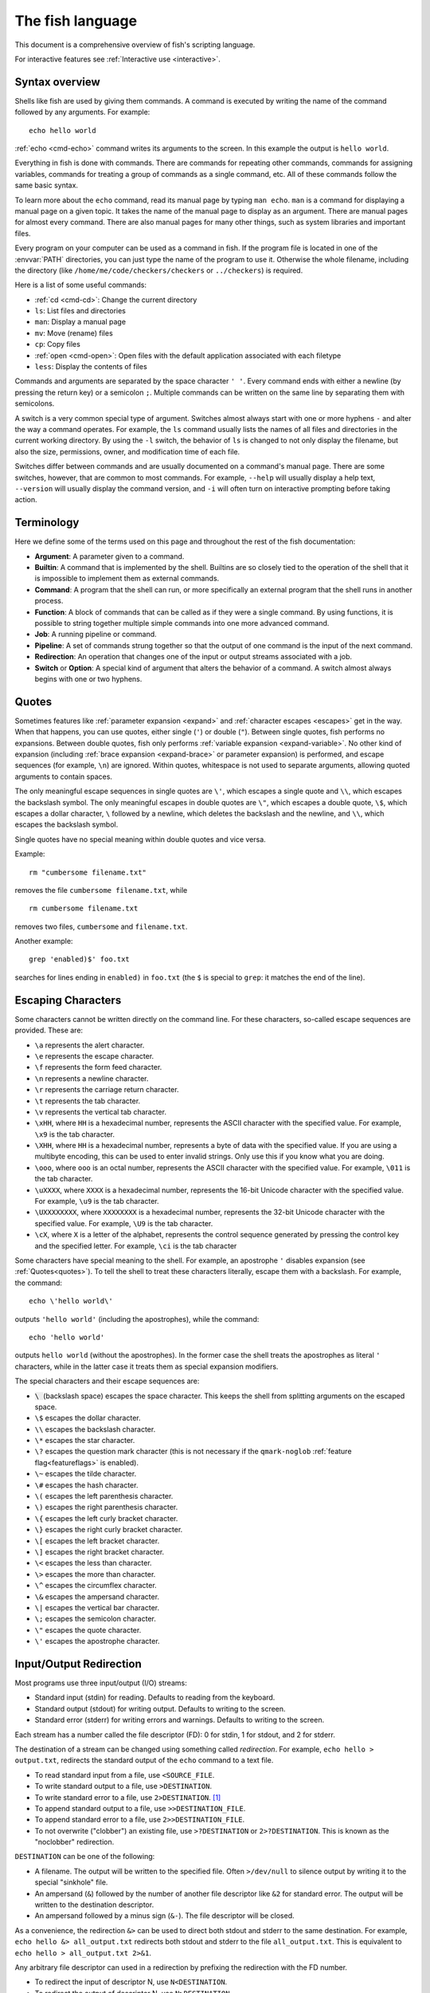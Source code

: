 
.. _language:

The fish language
=================

This document is a comprehensive overview of fish's scripting language.

For interactive features see :ref:`Interactive use <interactive>`.

.. _syntax:

Syntax overview
---------------

Shells like fish are used by giving them commands. A command is executed by writing the name of the command followed by any arguments. For example::

    echo hello world

:ref:`echo <cmd-echo>` command writes its arguments to the screen. In this example the output is ``hello world``.

Everything in fish is done with commands. There are commands for repeating other commands, commands for assigning variables, commands for treating a group of commands as a single command, etc. All of these commands follow the same basic syntax.

To learn more about the ``echo`` command, read its manual page by typing ``man echo``. ``man`` is a command for displaying a manual page on a given topic. It takes the name of the manual page to display as an argument. There are manual pages for almost every command. There are also manual pages for many other things, such as system libraries and important files.

Every program on your computer can be used as a command in fish. If the program file is located in one of the :envvar:`PATH` directories, you can just type the name of the program to use it. Otherwise the whole filename, including the directory (like ``/home/me/code/checkers/checkers`` or ``../checkers``) is required.

Here is a list of some useful commands:

- :ref:`cd <cmd-cd>`: Change the current directory
- ``ls``: List files and directories
- ``man``: Display a manual page
- ``mv``: Move (rename) files
- ``cp``: Copy files
- :ref:`open <cmd-open>`: Open files with the default application associated with each filetype
- ``less``: Display the contents of files

Commands and arguments are separated by the space character ``' '``. Every command ends with either a newline (by pressing the return key) or a semicolon ``;``. Multiple commands can be written on the same line by separating them with semicolons.

A switch is a very common special type of argument. Switches almost always start with one or more hyphens ``-`` and alter the way a command operates. For example, the ``ls`` command usually lists the names of all files and directories in the current working directory. By using the ``-l`` switch, the behavior of ``ls`` is changed to not only display the filename, but also the size, permissions, owner, and modification time of each file.

Switches differ between commands and are usually documented on a command's manual page. There are some switches, however, that are common to most commands. For example, ``--help`` will usually display a help text, ``--version`` will usually display the command version, and ``-i`` will often turn on interactive prompting before taking action.

.. _terminology:

Terminology
-----------

Here we define some of the terms used on this page and throughout the rest of the fish documentation:

- **Argument**: A parameter given to a command.

- **Builtin**: A command that is implemented by the shell. Builtins are so closely tied to the operation of the shell that it is impossible to implement them as external commands.

- **Command**: A program that the shell can run, or more specifically an external program that the shell runs in another process.

- **Function**: A block of commands that can be called as if they were a single command. By using functions, it is possible to string together multiple simple commands into one more advanced command.

- **Job**: A running pipeline or command.

- **Pipeline**: A set of commands strung together so that the output of one command is the input of the next command.

- **Redirection**: An operation that changes one of the input or output streams associated with a job.

- **Switch** or **Option**: A special kind of argument that alters the behavior of a command. A switch almost always begins with one or two hyphens.

.. _quotes:

Quotes
------

Sometimes features like :ref:`parameter expansion <expand>` and :ref:`character escapes <escapes>` get in the way. When that happens, you can use quotes, either single (``'``) or double (``"``). Between single quotes, fish performs no expansions. Between double quotes, fish only performs :ref:`variable expansion <expand-variable>`. No other kind of expansion (including :ref:`brace expansion <expand-brace>` or parameter expansion) is performed, and escape sequences (for example, ``\n``) are ignored. Within quotes, whitespace is not used to separate arguments, allowing quoted arguments to contain spaces.

The only meaningful escape sequences in single quotes are ``\'``, which escapes a single quote and ``\\``, which escapes the backslash symbol. The only meaningful escapes in double quotes are ``\"``, which escapes a double quote, ``\$``, which escapes a dollar character, ``\`` followed by a newline, which deletes the backslash and the newline, and ``\\``, which escapes the backslash symbol.

Single quotes have no special meaning within double quotes and vice versa.

Example::

    rm "cumbersome filename.txt"

removes the file ``cumbersome filename.txt``, while

::

    rm cumbersome filename.txt

removes two files, ``cumbersome`` and ``filename.txt``.

Another example::

    grep 'enabled)$' foo.txt

searches for lines ending in ``enabled)`` in ``foo.txt`` (the ``$`` is special to ``grep``: it matches the end of the line).

.. _escapes:

Escaping Characters
-------------------

Some characters cannot be written directly on the command line. For these characters, so-called escape sequences are provided. These are:

- ``\a`` represents the alert character.
- ``\e`` represents the escape character.
- ``\f`` represents the form feed character.
- ``\n`` represents a newline character.
- ``\r`` represents the carriage return character.
- ``\t`` represents the tab character.
- ``\v`` represents the vertical tab character.
- ``\xHH``, where ``HH`` is a hexadecimal number, represents the ASCII character with the specified value. For example, ``\x9`` is the tab character.
- ``\XHH``, where ``HH`` is a hexadecimal number, represents a byte of data with the specified value. If you are using a multibyte encoding, this can be used to enter invalid strings. Only use this if you know what you are doing.
- ``\ooo``, where ``ooo`` is an octal number, represents the ASCII character with the specified value. For example, ``\011`` is the tab character.
- ``\uXXXX``, where ``XXXX`` is a hexadecimal number, represents the 16-bit Unicode character with the specified value. For example, ``\u9`` is the tab character.
- ``\UXXXXXXXX``, where ``XXXXXXXX`` is a hexadecimal number, represents the 32-bit Unicode character with the specified value. For example, ``\U9`` is the tab character.
- ``\cX``, where ``X`` is a letter of the alphabet, represents the control sequence generated by pressing the control key and the specified letter. For example, ``\ci`` is the tab character

Some characters have special meaning to the shell. For example, an apostrophe ``'`` disables expansion (see :ref:`Quotes<quotes>`). To tell the shell to treat these characters literally, escape them with a backslash. For example, the command::

    echo \'hello world\'

outputs ``'hello world'`` (including the apostrophes), while the command::

    echo 'hello world'

outputs ``hello world`` (without the apostrophes). In the former case the shell treats the apostrophes as literal ``'`` characters, while in the latter case it treats them as special expansion modifiers.

The special characters and their escape sequences are:

- :code:`\ ` (backslash space) escapes the space character. This keeps the shell from splitting arguments on the escaped space.
- ``\$`` escapes the dollar character.
- ``\\`` escapes the backslash character.
- ``\*`` escapes the star character.
- ``\?`` escapes the question mark character (this is not necessary if the ``qmark-noglob`` :ref:`feature flag<featureflags>` is enabled).
- ``\~`` escapes the tilde character.
- ``\#`` escapes the hash character.
- ``\(`` escapes the left parenthesis character.
- ``\)`` escapes the right parenthesis character.
- ``\{`` escapes the left curly bracket character.
- ``\}`` escapes the right curly bracket character.
- ``\[`` escapes the left bracket character.
- ``\]`` escapes the right bracket character.
- ``\<`` escapes the less than character.
- ``\>`` escapes the more than character.
- ``\^`` escapes the circumflex character.
- ``\&`` escapes the ampersand character.
- ``\|`` escapes the vertical bar character.
- ``\;`` escapes the semicolon character.
- ``\"`` escapes the quote character.
- ``\'`` escapes the apostrophe character.

.. _redirects:

Input/Output Redirection
-----------------------------

Most programs use three input/output (I/O) streams:

- Standard input (stdin) for reading. Defaults to reading from the keyboard.
- Standard output (stdout) for writing output. Defaults to writing to the screen.
- Standard error (stderr) for writing errors and warnings. Defaults to writing to the screen.

Each stream has a number called the file descriptor (FD): 0 for stdin, 1 for stdout, and 2 for stderr.

The destination of a stream can be changed using something called *redirection*. For example, ``echo hello > output.txt``, redirects the standard output of the ``echo`` command to a text file.

- To read standard input from a file, use ``<SOURCE_FILE``.
- To write standard output to a file, use ``>DESTINATION``.
- To write standard error to a file, use ``2>DESTINATION``. [#]_
- To append standard output to a file, use ``>>DESTINATION_FILE``.
- To append standard error to a file, use ``2>>DESTINATION_FILE``.
- To not overwrite ("clobber") an existing file, use ``>?DESTINATION`` or ``2>?DESTINATION``. This is known as the "noclobber" redirection.

``DESTINATION`` can be one of the following:

- A filename. The output will be written to the specified file. Often ``>/dev/null`` to silence output by writing it to the special "sinkhole" file.
- An ampersand (``&``) followed by the number of another file descriptor like ``&2`` for standard error. The output will be written to the destination descriptor.
- An ampersand followed by a minus sign (``&-``). The file descriptor will be closed.

As a convenience, the redirection ``&>`` can be used to direct both stdout and stderr to the same destination. For example, ``echo hello &> all_output.txt`` redirects both stdout and stderr to the file ``all_output.txt``. This is equivalent to ``echo hello > all_output.txt 2>&1``.

Any arbitrary file descriptor can used in a redirection by prefixing the redirection with the FD number.

- To redirect the input of descriptor N, use ``N<DESTINATION``.
- To redirect the output of descriptor N, use ``N>DESTINATION``.
- To append the output of descriptor N to a file, use ``N>>DESTINATION_FILE``.

For example, ``echo hello 2> output.stderr`` writes the standard error (file descriptor 2) to ``output.stderr``.

It is an error to redirect a builtin, function, or block to a file descriptor above 2. However this is supported for external commands.

.. [#] Previous versions of fish also allowed specifying this as ``^DESTINATION``, but that made another character special so it was deprecated and will be removed in the future. See :ref:`feature flags<featureflags>`.

.. _pipes:

Piping
------

Another way to redirect streams is a *pipe*. A pipe connects streams with each other. Usually the standard output of one command is connected with the standard input of another. This is done by separating commands with the pipe character ``|``. For example::

    cat foo.txt | head

The command ``cat foo.txt`` sends the contents of ``foo.txt`` to stdout. This output is provided as input for the ``head`` program, which prints the first 10 lines of its input.

It is possible to pipe a different output file descriptor by prepending its FD number and the output redirect symbol to the pipe. For example::

    make fish 2>| less

will attempt to build ``fish``, and any errors will be shown using the ``less`` pager. [#]_

As a convenience, the pipe ``&|`` redirects both stdout and stderr to the same process. This is different from bash, which uses ``|&``.

.. [#] A "pager" here is a program that takes output and "paginates" it. ``less`` doesn't just do pages, it allows arbitrary scrolling (even back!).

.. _syntax-job-control:

Job control
-----------

When you start a job in fish, fish itself will pause, and give control of the terminal to the program just started. Sometimes, you want to continue using the commandline, and have the job run in the background. To create a background job, append an \& (ampersand) to your command. This will tell fish to run the job in the background. Background jobs are very useful when running programs that have a graphical user interface.

Example::

  emacs &


will start the emacs text editor in the background. :ref:`fg <cmd-fg>` can be used to bring it into the foreground again when needed.

Most programs allow you to suspend the program's execution and return control to fish by pressing :kbd:`Control`\ +\ :kbd:`Z` (also referred to as ``^Z``). Once back at the fish commandline, you can start other programs and do anything you want. If you then want you can go back to the suspended command by using the :ref:`fg <cmd-fg>` (foreground) command.

If you instead want to put a suspended job into the background, use the :ref:`bg <cmd-bg>` command.

To get a listing of all currently started jobs, use the :ref:`jobs <cmd-jobs>` command.
These listed jobs can be removed with the :ref:`disown <cmd-disown>` command.

At the moment, functions cannot be started in the background. Functions that are stopped and then restarted in the background using the :ref:`bg <cmd-bg>` command will not execute correctly.

If the ``&`` character is followed by a non-separating character, it is not interpreted as background operator. Separating characters are whitespace and the characters ``;<>&|``.

.. _syntax-function:

Functions
---------

Functions are programs written in the fish syntax. They group together various commands and their arguments using a single name.

For example, here's a simple function to list directories::

  function ll
      ls -l $argv
  end

The first line tells fish to define a function by the name of ``ll``, so it can be used by simply writing ``ll`` on the commandline. The second line tells fish that the command ``ls -l $argv`` should be called when ``ll`` is invoked. :ref:`$argv <variables-argv>` is a :ref:`list variable <variables-lists>`, which always contains all arguments sent to the function. In the example above, these are simply passed on to the ``ls`` command. The ``end`` on the third line ends the definition.

Calling this as ``ll /tmp/`` will end up running ``ls -l /tmp/``, which will list the contents of /tmp.

This is a kind of function known as a :ref:`wrapper <syntax-function-wrappers>` or "alias".

Fish's prompt is also defined in a function, called :ref:`fish_prompt <cmd-fish_prompt>`. It is run when the prompt is about to be displayed and its output forms the prompt::

  function fish_prompt
      # A simple prompt. Displays the current directory
      # (which fish stores in the $PWD variable)
      # and then a user symbol - a '►' for a normal user and a '#' for root.
      set -l user_char '►'
      if fish_is_root_user
          set user_char '#'
      end

      echo (set_color yellow)$PWD (set_color purple)$user_char
  end

To edit a function, you can use :ref:`funced <cmd-funced>`, and to save a function :ref:`funcsave <cmd-funcsave>`. This will store it in a function file that fish will :ref:`autoload <syntax-function-autoloading>` when needed.

The :ref:`functions <cmd-functions>` builtin can show a function's current definition (and :ref:`type <cmd-type>` will also do if given a function).

For more information on functions, see the documentation for the :ref:`function <cmd-function>` builtin.

.. _syntax-function-wrappers:

Defining aliases
^^^^^^^^^^^^^^^^

One of the most common uses for functions is to slightly alter the behavior of an already existing command. For example, one might want to redefine the ``ls`` command to display colors. The switch for turning on colors on GNU systems is ``--color=auto``. An alias, or wrapper, around ``ls`` might look like this::

  function ls
      command ls --color=auto $argv
  end

There are a few important things that need to be noted about aliases:

- Always take care to add the :ref:`$argv <variables-argv>` variable to the list of parameters to the wrapped command. This makes sure that if the user specifies any additional parameters to the function, they are passed on to the underlying command.

- If the alias has the same name as the aliased command, you need to prefix the call to the program with ``command`` to tell fish that the function should not call itself, but rather a command with the same name. If you forget to do so, the function would call itself until the end of time. Usually fish is smart enough to figure this out and will refrain from doing so (which is hopefully in your interest).


To easily create a function of this form, you can use the :ref:`alias <cmd-alias>` command. Unlike other shells, this just makes functions - fish has no separate concept of an "alias", we just use the word for a function wrapper like this. :ref:`alias <cmd-alias>` immediately creates a function. Consider using ``alias --save`` or :ref:`funcsave <cmd-funcsave>` to save the created function into an autoload file instead of recreating the alias each time.

For an alternative, try :ref:`abbreviations <abbreviations>`. These are words that are expanded while you type, instead of being actual functions inside the shell.

.. _syntax-function-autoloading:

Autoloading functions
^^^^^^^^^^^^^^^^^^^^^

Functions can be defined on the commandline or in a configuration file, but they can also be automatically loaded. This has some advantages:

- An autoloaded function becomes available automatically to all running shells.
- If the function definition is changed, all running shells will automatically reload the altered version, after a while.
- Startup time and memory usage is improved, etc.

When fish needs to load a function, it searches through any directories in the :ref:`list variable <variables-lists>` ``$fish_function_path`` for a file with a name consisting of the name of the function plus the suffix ``.fish`` and loads the first it finds.

For example if you try to execute something called ``banana``, fish will go through all directories in $fish_function_path looking for a file called ``banana.fish`` and load the first one it finds.

By default ``$fish_function_path`` contains the following:

- A directory for users to keep their own functions, usually ``~/.config/fish/functions`` (controlled by the ``XDG_CONFIG_HOME`` environment variable).
- A directory for functions for all users on the system, usually ``/etc/fish/functions`` (really ``$__fish_sysconfdir/functions``).
- Directories for other software to put their own functions. These are in the directories in the ``XDG_DATA_DIRS`` environment variable, in a subdirectory called ``fish/vendor_functions.d``. The default is usually ``/usr/share/fish/vendor_functions.d`` and ``/usr/local/share/fish/vendor_functions.d``.
- The functions shipped with fish, usually installed in ``/usr/share/fish/functions`` (really ``$__fish_data_dir/functions``).

If you are unsure, your functions probably belong in ``~/.config/fish/functions``.

As we've explained, autoload files are loaded *by name*, so, while you can put multiple functions into one file, the file will only be loaded automatically once you try to execute the one that shares the name.

Autoloading also won't work for :ref:`event handlers <event>`, since fish cannot know that a function is supposed to be executed when an event occurs when it hasn't yet loaded the function. See the :ref:`event handlers <event>` section for more information.

If a file of the right name doesn't define the function, fish will not read other autoload files, instead it will go on to try builtins and finally commands. This allows masking a function defined later in $fish_function_path, e.g. if your administrator has put something into /etc/fish/functions that you want to skip.

If you are developing another program and want to install fish functions for it, install them to the "vendor" functions directory. As this path varies from system to system, you can use ``pkgconfig`` to discover it with the output of ``pkg-config --variable functionsdir fish``. Your installation system should support a custom path to override the pkgconfig path, as other distributors may need to alter it easily.

Comments
--------

Anything after a ``#`` until the end of the line is a comment. That means it's purely for the reader's benefit, fish ignores it.

This is useful to explain what and why you are doing something::

  function ls
      # The function is called ls,
      # so we have to explicitly call `command ls` to avoid calling ourselves.
      command ls --color=auto $argv
  end

There are no multiline comments. If you want to make a comment span multiple lines, simply start each line with a ``#``.

Comments can also appear after a line like so::

  set -gx EDITOR emacs # I don't like vim.

.. _syntax-conditional:

Conditions
----------

Fish has some builtins that let you execute commands only if a specific criterion is met: :ref:`if <cmd-if>`, :ref:`switch <cmd-switch>`, :ref:`and <cmd-and>` and :ref:`or <cmd-or>`, and also the familiar :ref:`&&/|| <tut-combiners>` syntax.

The :ref:`switch <cmd-switch>` command is used to execute one of possibly many blocks of commands depending on the value of a string. See the documentation for :ref:`switch <cmd-switch>` for more information.

The other conditionals use the :ref:`exit status <variables-status>` of a command to decide if a command or a block of commands should be executed.

Unlike programming languages you might know, :ref:`if <cmd-if>` doesn't take a *condition*, it takes a *command*. If that command returned a successful :ref:`exit status <variables-status>` (that's 0), the ``if`` branch is taken, otherwise the :ref:`else <cmd-else>` branch.

To check a condition, there is the :ref:`test <cmd-test>` command::

  if test 5 -gt 2
      echo Yes, five is greater than two
  end

Some examples::

  # Just see if the file contains the string "fish" anywhere.
  # This executes the `grep` command, which searches for a string,
  # and if it finds it returns a status of 0.
  # The `-q` switch stops it from printing any matches.
  if grep -q fish myanimals
      echo "You have fish!"
  else
      echo "You don't have fish!"
  end

  # $XDG_CONFIG_HOME is a standard place to store configuration.
  # If it's not set applications should use ~/.config.
  set -q XDG_CONFIG_HOME; and set -l configdir $XDG_CONFIG_HOME
  or set -l configdir ~/.config

For more, see the documentation for the builtins or the :ref:`Conditionals <tut-conditionals>` section of the tutorial.

.. _syntax-loops-and-blocks:

Loops and blocks
----------------

Like most programming language, fish also has the familiar :ref:`while <cmd-while>` and :ref:`for <cmd-for>` loops.

``while`` works like a repeated :ref:`if <cmd-if>`::

  while true
      echo Still running
      sleep 1
  end

will print "Still running" once a second. You can abort it with ctrl-c.

``for`` loops work like in other shells, which is more like python's for-loops than e.g. C's::

  for file in *
      echo file: $file
  end

will print each file in the current directory. The part after the ``in`` is just a list of arguments, so you can use any :ref:`expansions <expand>` there::

  set moreanimals bird fox
  for animal in {cat,}fish dog $moreanimals
     echo I like the $animal
  end

If you need a list of numbers, you can use the ``seq`` command to create one::

  for i in (seq 1 5)
      echo $i
  end

:ref:`break <cmd-break>` is available to break out of a loop, and :ref:`continue <cmd-continue>` to jump to the next iteration.

:ref:`Input and output redirections <redirects>` (including :ref:`pipes <pipes>`) can also be applied to loops::

  while read -l line
      echo line: $line
  end < file

In addition there's a :ref:`begin <cmd-begin>` block that just groups commands together so you can redirect to a block or use a new :ref:`variable scope <variables-scope>` without any repetition::

  begin
     set -l foo bar # this variable will only be available in this block!
  end

.. _expand:

Parameter expansion
-------------------

When fish is given a commandline, it expands the parameters before sending them to the command. There are multiple different kinds of expansions:

- :ref:`Wildcards <expand-wildcard>`, to create filenames from patterns
- :ref:`Variable expansion <expand-variable>`, to use the value of a variable
- :ref:`Command substitution <expand-command-substitution>`, to use the output of another command
- :ref:`Brace expansion <expand-brace>`, to write lists with common pre- or suffixes in a shorter way
- :ref:`Tilde expansion <expand-home>`, to turn the ``~`` at the beginning of paths into the path to the home directory

Parameter expansion is limited to 524288 items. There is a limit to how many arguments the operating system allows for any command, and 524288 is far above it. This is a measure to stop the shell from hanging doing useless computation.

.. _expand-wildcard:

Wildcards ("Globbing")
^^^^^^^^^^^^^^^^^^^^^^

When a parameter includes an :ref:`unquoted <quotes>` ``*`` star (or "asterisk") or a ``?`` question mark, fish uses it as a wildcard to match files.

- ``*`` matches any number of characters (including zero) in a file name, not including ``/``.

- ``**`` matches any number of characters (including zero), and also descends into subdirectories. If ``**`` is a segment by itself, that segment may match zero times, for compatibility with other shells.

- ``?`` can match any single character except ``/``. This is deprecated and can be disabled via the ``qmark-noglob`` :ref:`feature flag<featureflags>`, so ``?`` will just be an ordinary character.

Wildcard matches are sorted case insensitively. When sorting matches containing numbers, they are naturally sorted, so that the strings '1' '5' and '12' would be sorted like 1, 5, 12.

Hidden files (where the name begins with a dot) are not considered when wildcarding unless the wildcard string has a dot in that place.

Examples:

- ``a*`` matches any files beginning with an 'a' in the current directory.

- ``**`` matches any files and directories in the current directory and all of its subdirectories.

- ``~/.*`` matches all hidden files (also known as "dotfiles") and directories in your home directory.

For most commands, if any wildcard fails to expand, the command is not executed, :ref:`$status <variables-status>` is set to nonzero, and a warning is printed. This behavior is like what bash does with ``shopt -s failglob``. There are exactly 4 exceptions, namely :ref:`set <cmd-set>`, overriding variables in :ref:`overrides <variables-override>`, :ref:`count <cmd-count>` and :ref:`for <cmd-for>`. Their globs will instead expand to zero arguments (so the command won't see them at all), like with ``shopt -s nullglob`` in bash.

Examples::

    # List the .foo files, or warns if there aren't any.
    ls *.foo

    # List the .foo files, if any.
    set foos *.foo
    if count $foos >/dev/null
        ls $foos
    end

Unlike bash (by default), fish will not pass on the literal glob character if no match was found, so for a command like ``apt install`` that does the matching itself, you need to add quotes::

    apt install "ncurses-*"

.. _expand-variable:

Variable expansion
^^^^^^^^^^^^^^^^^^

One of the most important expansions in fish is the "variable expansion". This is the replacing of a dollar sign (``$``) followed by a variable name with the _value_ of that variable. For more on shell variables, read the :ref:`Shell variables <variables>` section.

In the simplest case, this is just something like::

    echo $HOME

which will replace ``$HOME`` with the home directory of the current user, and pass it to :ref:`echo <cmd-echo>`, which will then print it.

Some variables like ``$HOME`` are already set because fish sets them by default or because fish's parent process passed them to fish when it started it. You can define your own variables by setting them with :ref:`set <cmd-set>`::

    set my_directory /home/cooluser/mystuff
    ls $my_directory
    # shows the contents of /home/cooluser/mystuff

For more on how setting variables works, see :ref:`Shell variables <variables>` and the following sections.

Sometimes a variable has no value because it is undefined or empty, and it expands to nothing::


    echo $nonexistentvariable
    # Prints no output.

To separate a variable name from text you can encase the variable within double-quotes or braces::

    set WORD cat
    echo The plural of $WORD is "$WORD"s
    # Prints "The plural of cat is cats" because $WORD is set to "cat".
    echo The plural of $WORD is {$WORD}s
    # ditto

Without the quotes or braces, fish will try to expand a variable called ``$WORDs``, which may not exist.

The latter syntax ``{$WORD}`` is a special case of :ref:`brace expansion <expand-brace>`.

If $WORD here is undefined or an empty list, the "s" is not printed. However, it is printed if $WORD is the empty string (like after ``set WORD ""``).

Quoting variables
'''''''''''''''''

Unlike all the other expansions, variable expansion also happens in double quoted strings. Inside double quotes (``"these"``), variables will always expand to exactly one argument. If they are empty or undefined, it will result in an empty string. If they have one element, they'll expand to that element. If they have more than that, the elements will be joined with spaces, unless the variable is a :ref:`path variable <variables-path>` - in that case it will use a colon (`:`) instead [#]_.

Outside of double quotes, variables will expand to as many arguments as they have elements. That means an empty list will expand to nothing, a variable with one element will expand to that element, and a variable with multiple elements will expand to each of those elements separately.

If a variable expands to nothing, it will cancel out any other strings attached to it. See the :ref:`cartesian product <cartesian-product>` section for more information.

Unlike other shells, fish doesn't do what is known as "Word Splitting". Once a variable is set to a particular set of elements, those elements expand as themselves. They aren't split on spaces or newlines or anything::

  > set foo one\nthing
  > echo $foo
  one
  thing
  > printf '|%s|\n' $foo
  |one
  thing|

That means quoting isn't the absolute necessity it is in other shells. Most of the time, not quoting a variable is correct. The exception is when you need to ensure that the variable is passed as one element, even if it might be unset or have multiple elements. This happens often with :ref:`test <cmd-test>`::

  set -l foo one two three
  test -n $foo
  # prints an error that it got too many arguments, because it was executed like
  test -n one two three

  test -n "$foo"
  # works, because it was executed like
  test -n "one two three"

.. [#] Unlike bash or zsh, which will join with the first character of $IFS (which usually is space).

Dereferencing variables
'''''''''''''''''''''''

The ``$`` symbol can also be used multiple times, as a kind of "dereference" operator (the ``*`` in C or C++), like in the following code::

    set foo a b c
    set a 10; set b 20; set c 30
    for i in (seq (count $$foo))
        echo $$foo[$i]
    end

    # Output is:
    # 10
    # 20
    # 30

``$$foo[$i]`` is "the value of the variable named by ``$foo[$i]``.

When using this feature together with list brackets, the brackets will be used from the inside out. ``$$foo[5]`` will use the fifth element of ``$foo`` as a variable name, instead of giving the fifth element of all the variables $foo refers to. That would instead be expressed as ``$$foo[1..-1][5]`` (take all elements of ``$foo``, use them as variable names, then give the fifth element of those).

.. _expand-command-substitution:

Command substitution
^^^^^^^^^^^^^^^^^^^^

The output of a command (or an entire :ref:`pipeline <pipes>`) can be used as the arguments to another command.

When you write a command in parenthesis like ``outercommand (innercommand)``, the ``innercommand`` will be executed first. Its output will be taken and each line given as a separate argument to ``outercommand``, which will then be executed. [#]_

A command substitution can have a dollar sign before the opening parenthesis like ``outercommand $(innercommand)``. This variant is also allowed inside double quotes. When using double quotes, the command output is not split up by lines.

If the output is piped to :ref:`string split or string split0 <cmd-string-split>` as the last step, those splits are used as they appear instead of splitting lines.

The exit status of the last run command substitution is available in the :ref:`status <variables-status>` variable if the substitution happens in the context of a :ref:`set <cmd-set>` command (so ``if set -l (something)`` checks if ``something`` returned true).

To use only part of the output, refer to :ref:`index range expansion <expand-index-range>`.

Fish has a default limit of 100 MiB on the data it will read in a command sustitution. If that limit is reached the command (all of it, not just the command substitution - the outer command won't be executed at all) fails and ``$status`` is set to 122. This is so command substitutions can't cause the system to go out of memory, because typically your operating system has a much lower limit, so reading more than that would be useless and harmful. This limit can be adjusted with the ``fish_read_limit`` variable (`0` meaning no limit). This limit also affects the :ref:`read <cmd-read>` command.

Examples::

    # Outputs 'image.png'.
    echo (basename image.jpg .jpg).png

    # Convert all JPEG files in the current directory to the
    # PNG format using the 'convert' program.
    for i in *.jpg; convert $i (basename $i .jpg).png; end

    # Set the ``data`` variable to the contents of 'data.txt'
    # without splitting it into a list.
    set data "$(cat data.txt)"

    # Set ``$data`` to the contents of data, splitting on NUL-bytes.
    set data (cat data | string split0)


Sometimes you want to pass the output of a command to another command that only accepts files. If it's just one file, you can usually just pass it via a pipe, like::

    grep fish myanimallist1 | wc -l

but if you need multiple or the command doesn't read from standard input, "process substitution" is useful. Other shells allow this via ``foo <(bar) <(baz)``, and fish uses the :ref:`psub <cmd-psub>` command::

    # Compare just the lines containing "fish" in two files:
    diff -u (grep fish myanimallist1 | psub) (grep fish myanimallist2 | psub)

This creates a temporary file, stores the output of the command in that file and prints the filename, so it is given to the outer command.

.. [#] Setting ``$IFS`` to empty will disable line splitting. This is deprecated, use :ref:`string split <cmd-string-split>` instead.

.. _expand-brace:

Brace expansion
^^^^^^^^^^^^^^^

Curly braces can be used to write comma-separated lists. They will be expanded with each element becoming a new parameter, with the surrounding string attached. This is useful to save on typing, and to separate a variable name from surrounding text.

Examples::

  > echo input.{c,h,txt}
  input.c input.h input.txt

  # Move all files with the suffix '.c' or '.h' to the subdirectory src.
  > mv *.{c,h} src/

  # Make a copy of `file` at `file.bak`.
  > cp file{,.bak}

  > set -l dogs hot cool cute "good "
  > echo {$dogs}dog
  hotdog cooldog cutedog good dog

If there is no "," or variable expansion between the curly braces, they will not be expanded::

    # This {} isn't special
    > echo foo-{}
    foo-{}
    # This passes "HEAD@{2}" to git
    > git reset --hard HEAD@{2}
    > echo {{a,b}}
    {a} {b} # because the inner brace pair is expanded, but the outer isn't.

If after expansion there is nothing between the braces, the argument will be removed (see :ref:`the cartesian product section <cartesian-product>`)::

    > echo foo-{$undefinedvar}
    # Output is an empty line, just like a bare `echo`.

If there is nothing between a brace and a comma or two commas, it's interpreted as an empty element::

    > echo {,,/usr}/bin
    /bin /bin /usr/bin

To use a "," as an element, :ref:`quote <quotes>` or :ref:`escape <escapes>` it.

.. _cartesian-product:

Combining lists (Cartesian Product)
^^^^^^^^^^^^^^^^^^^^^^^^^^^^^^^^^^^

When lists are expanded with other parts attached, they are expanded with these parts still attached. Even if two lists are attached to each other, they are expanded in all combinations. This is referred to as the `cartesian product` (like in mathematics), and works basically like :ref:`brace expansion <expand-brace>`.

Examples::

    # Brace expansion is the most familiar:
    # All elements in the brace combine with the parts outside of the braces
    >_ echo {good,bad}" apples"
    good apples bad apples

    # The same thing happens with variable expansion.
    >_ set -l a x y z
    >_ set -l b 1 2 3

    # $a is {x,y,z}, $b is {1,2,3},
    # so this is `echo {x,y,z}{1,2,3}`
    >_ echo $a$b
    x1 y1 z1 x2 y2 z2 x3 y3 z3

    # Same thing if something is between the lists
    >_ echo $a"-"$b
    x-1 y-1 z-1 x-2 y-2 z-2 x-3 y-3 z-3

    # Or a brace expansion and a variable
    >_ echo {x,y,z}$b
    x1 y1 z1 x2 y2 z2 x3 y3 z3

    # A combined brace-variable expansion
    >_ echo {$b}word
    1word 2word 3word

    # Special case: If $c has no elements, this expands to nothing
    >_ echo {$c}word
    # Output is an empty line

Sometimes this may be unwanted, especially that tokens can disappear after expansion. In those cases, you should double-quote variables - ``echo "$c"word``.

This also happens after :ref:`command substitution <expand-command-substitution>`. To avoid tokens disappearing there, make the inner command return a trailing newline, or store the output in a variable and double-quote it.

E.g.
::

    >_ set b 1 2 3
    >_ echo (echo x)$b
    x1 x2 x3
    >_ echo (printf '%s' '')banana
    # the printf prints nothing, so this is nothing times "banana",
    # which is nothing.
    >_ echo (printf '%s\n' '')banana
    # the printf prints a newline,
    # so the command substitution expands to an empty string,
    # so this is `''banana`
    banana

This can be quite useful. For example, if you want to go through all the files in all the directories in :envvar:`PATH`, use
::

    for file in $PATH/*

Because :envvar:`PATH` is a list, this expands to all the files in all the directories in it. And if there are no directories in :envvar:`PATH`, the right answer here is to expand to no files.

.. _expand-index-range:

Index range expansion
^^^^^^^^^^^^^^^^^^^^^

Sometimes it's necessary to access only some of the elements of a :ref:`list <variables-lists>` (all fish variables are lists), or some of the lines a :ref:`command substitution <expand-command-substitution>` outputs. Both are possible in fish by writing a set of indices in brackets, like::

  # Make $var a list of four elements
  set var one two three four
  # Print the second:
  echo $var[2]
  # prints "two"
  # or print the first three:
  echo $var[1..3]
  # prints "one two three"

In index brackets, fish understands ranges written like ``a..b`` ('a' and 'b' being indices). They are expanded into a sequence of indices from a to b (so ``a a+1 a+2 ... b``), going up if b is larger and going down if a is larger. Negative indices can also be used - they are taken from the end of the list, so ``-1`` is the last element, and ``-2`` the one before it. If an index doesn't exist the range is clamped to the next possible index.

If a list has 5 elements the indices go from 1 to 5, so a range of ``2..16`` will only go from element 2 to element 5.

If the end is negative the range always goes up, so ``2..-2`` will go from element 2 to 4, and ``2..-16`` won't go anywhere because there is no way to go from the second element to one that doesn't exist, while going up.
If the start is negative the range always goes down, so ``-2..1`` will go from element 4 to 1, and ``-16..2`` won't go anywhere because there is no way to go from an element that doesn't exist to the second element, while going down.

A missing starting index in a range defaults to 1. This is allowed if the range is the first index expression of the sequence. Similarly, a missing ending index, defaulting to -1 is allowed for the last index range in the sequence.

Multiple ranges are also possible, separated with a space.

Some examples::


    echo (seq 10)[1 2 3]
    # Prints: 1 2 3

    # Limit the command substitution output
    echo (seq 10)[2..5]
    # Uses elements from 2 to 5
    # Output is: 2 3 4 5

    echo (seq 10)[7..]
    # Prints: 7 8 9 10

    # Use overlapping ranges:
    echo (seq 10)[2..5 1..3]
    # Takes elements from 2 to 5 and then elements from 1 to 3
    # Output is: 2 3 4 5 1 2 3

    # Reverse output
    echo (seq 10)[-1..1]
    # Uses elements from the last output line to
    # the first one in reverse direction
    # Output is: 10 9 8 7 6 5 4 3 2 1

    # The command substitution has only one line,
    # so these will result in empty output:
    echo (echo one)[2..-1]
    echo (echo one)[-3..1]

The same works when setting or expanding variables::


    # Reverse path variable
    set PATH $PATH[-1..1]
    # or
    set PATH[-1..1] $PATH

    # Use only n last items of the PATH
    set n -3
    echo $PATH[$n..-1]

Variables can be used as indices for expansion of variables, like so::

    set index 2
    set letters a b c d
    echo $letters[$index] # returns 'b'

However using variables as indices for command substitution is currently not supported, so::

    echo (seq 5)[$index] # This won't work

    set sequence (seq 5) # It needs to be written on two lines like this.
    echo $sequence[$index] # returns '2'

When using indirect variable expansion with multiple ``$`` (``$$name``), you have to give all indices up to the variable you want to slice::

    > set -l list 1 2 3 4 5
    > set -l name list
    > echo $$name[1]
    1 2 3 4 5
    > echo $$name[1..-1][1..3] # or $$name[1][1..3], since $name only has one element.
    1 2 3

.. _expand-home:

Home directory expansion
^^^^^^^^^^^^^^^^^^^^^^^^

The ``~`` (tilde) character at the beginning of a parameter, followed by a username, is expanded into the home directory of the specified user. A lone ``~``, or a ``~`` followed by a slash, is expanded into the home directory of the process owner::

  ls ~/Music # lists my music directory

  echo ~root # prints root's home directory, probably "/root"


.. _combine:

Combining different expansions
^^^^^^^^^^^^^^^^^^^^^^^^^^^^^^

All of the above expansions can be combined. If several expansions result in more than one parameter, all possible combinations are created.

When combining multiple parameter expansions, expansions are performed in the following order:

- Command substitutions
- Variable expansions
- Bracket expansion
- Wildcard expansion

Expansions are performed from right to left, nested bracket expansions are performed from the inside and out.

Example:

If the current directory contains the files 'foo' and 'bar', the command ``echo a(ls){1,2,3}`` will output ``abar1 abar2 abar3 afoo1 afoo2 afoo3``.

.. _variables:

Shell variables
---------------

Variables are a way to save data and pass it around. They can be used just by the shell, or they can be ":ref:`exported <variables-export>`", so that a copy of the variable is available to any external command the shell starts. An exported variable is referred to as an "environment variable".

To set a variable value, use the :ref:`set <cmd-set>` command. A variable name can not be empty and can contain only letters, digits, and underscores. It may begin and end with any of those characters.

Example:

To set the variable ``smurf_color`` to the value ``blue``, use the command ``set smurf_color blue``.

After a variable has been set, you can use the value of a variable in the shell through :ref:`variable expansion <expand-variable>`.

Example::

    set smurf_color blue
    echo Smurfs are usually $smurf_color
    set pants_color red
    echo Papa smurf, who is $smurf_color, wears $pants_color pants

So you set a variable with ``set``, and use it with a ``$`` and the name.

.. _variables-scope:

Variable Scope
^^^^^^^^^^^^^^

There are four kinds of variables in fish: universal, global, function and local variables.

- Universal variables are shared between all fish sessions a user is running on one computer.
- Global variables are specific to the current fish session, and will never be erased unless explicitly requested by using ``set -e``.
- Function variables are specific to the currently executing function. They are erased ("go out of scope") when the current function ends. Outside of a function, they don't go out of scope.
- Local variables are specific to the current block of commands, and automatically erased when a specific block goes out of scope. A block of commands is a series of commands that begins with one of the commands ``for``, ``while`` , ``if``, ``function``, ``begin`` or ``switch``, and ends with the command ``end``. Outside of a block, this is the same as the function scope.

Variables can be explicitly set to be universal with the ``-U`` or ``--universal`` switch, global with ``-g`` or ``--global``, function-scoped with ``-f`` or ``--function`` and local to the current block with ``-l`` or ``--local``.  The scoping rules when creating or updating a variable are:

- When a scope is explicitly given, it will be used. If a variable of the same name exists in a different scope, that variable will not be changed.

- When no scope is given, but a variable of that name exists, the variable of the smallest scope will be modified. The scope will not be changed.

- When no scope is given and no variable of that name exists, the variable is created in function scope if inside a function, or global scope if no function is executing.

There can be many variables with the same name, but different scopes. When you :ref:`use a variable <expand-variable>`, the smallest scoped variable of that name will be used. If a local variable exists, it will be used instead of the global or universal variable of the same name.


Example:

There are a few possible uses for different scopes.

Typically inside functions you should use local scope::

    function something
        set -l file /path/to/my/file
        if not test -e "$file"
            set file /path/to/my/otherfile
        end
    end

    # or

    function something
        if test -e /path/to/my/file
            set -f file /path/to/my/file
        else
            set -f file /path/to/my/otherfile
        end
    end

If you want to set something in config.fish, or set something in a function and have it available for the rest of the session, global scope is a good choice::

    # Don't shorten the working directory in the prompt
    set -g fish_prompt_pwd_dir_length 0

    # Set my preferred cursor style:
    function setcursors
       set -g fish_cursor_default block
       set -g fish_cursor_insert line
       set -g fish_cursor_visual underscore
    end

    # Set my language
    set -gx LANG de_DE.UTF-8

If you want to set some personal customization, universal variables are nice::

     # Typically you'd run this interactively, fish takes care of keeping it.
     set -U fish_color_autosuggestion 555

Here is an example of local vs function-scoped variables::

  function test-scopes
      begin
          # This is a nice local scope where all variables will die
          set -l pirate 'There be treasure in them thar hills'
          set -f captain Space, the final frontier
          # If no variable of that name was defined, it is function-local.
          set gnu "In the beginning there was nothing, which exploded"
      end

      echo $pirate
      # This will not output anything, since the pirate was local
      echo $captain
      # This will output the good Captain's speech since $captain had function-scope.
      echo $gnu
      # Will output Sir Terry's wisdom.
  end

When in doubt, use function-scoped variables. When you need to make a variable accessible everywhere, make it global. When you need to persistently store configuration, make it universal. When you want to use a variable only in a short block, make it local.

.. _variables-override:

Overriding variables for a single command
^^^^^^^^^^^^^^^^^^^^^^^^^^^^^^^^^^^^^^^^^

If you want to override a variable for a single command, you can use "var=val" statements before the command::

  # Call git status on another directory
  # (can also be done via `git -C somerepo status`)
  GIT_DIR=somerepo git status

Unlike other shells, fish will first set the variable and then perform other expansions on the line, so::

  set foo banana
  foo=gagaga echo $foo # prints gagaga, while in other shells it might print "banana"

Multiple elements can be given in a :ref:`brace expansion<expand-brace>`::

  # Call bash with a reasonable default path.
  PATH={/usr,}/{s,}bin bash

Or with a :ref:`glob <expand-wildcard>`::

  # Run vlc on all mp3 files in the current directory
  # If no file exists it will still be run with no arguments
  mp3s=*.mp3 vlc $mp3s

Unlike other shells, this does *not* inhibit any lookup (aliases or similar). Calling a command after setting a variable override will result in the exact same command being run.

This syntax is supported since fish 3.1.

.. _variables-universal:

More on universal variables
^^^^^^^^^^^^^^^^^^^^^^^^^^^

Universal variables are variables that are shared between all the user's fish sessions on the computer. Fish stores many of its configuration options as universal variables. This means that in order to change fish settings, all you have to do is change the variable value once, and it will be automatically updated for all sessions, and preserved across computer reboots and login/logout.

To see universal variables in action, start two fish sessions side by side, and issue the following command in one of them ``set fish_color_cwd blue``. Since ``fish_color_cwd`` is a universal variable, the color of the current working directory listing in the prompt will instantly change to blue on both terminals.

:ref:`Universal variables <variables-universal>` are stored in the file ``.config/fish/fish_variables``. Do not edit this file directly, as your edits may be overwritten. Edit the variables through fish scripts or by using fish interactively instead.

Do not append to universal variables in :ref:`config.fish <configuration>`, because these variables will then get longer with each new shell instance. Instead, simply set them once at the command line.


.. _variables-functions:

Variable scope for functions
^^^^^^^^^^^^^^^^^^^^^^^^^^^^

When calling a function, all current local variables temporarily disappear. This shadowing of the local scope is needed since the variable namespace would become cluttered, making it very easy to accidentally overwrite variables from another function.

For example::

    function shiver
        set phrase 'Shiver me timbers'
    end

    function avast
        set --local phrase 'Avast, mateys'
        # Calling the shiver function here can not
        # change any variables in the local scope
        shiver
        echo $phrase
    end
    avast

    # Outputs "Avast, mateys"



.. _variables-export:

Exporting variables
^^^^^^^^^^^^^^^^^^^

Variables in fish can be "exported", so they will be inherited by any commands started by fish. In particular, this is necessary for variables used to configure external commands like ``LESS`` or ``GOPATH``, but also for variables that contain general system settings like ``PATH`` or ``LANGUAGE``. If an external command needs to know a variable, it needs to be exported.

This also applies to fish - when it starts up, it receives environment variables from its parent (usually the terminal). These typically include system configuration like :envvar:`PATH` and :ref:`locale variables <variables-locale>`.

Variables can be explicitly set to be exported with the ``-x`` or ``--export`` switch, or not exported with the ``-u`` or ``--unexport`` switch.  The exporting rules when setting a variable are identical to the scoping rules for variables:

- If a variable is explicitly set to either be exported or not exported, that setting will be honored.

- If a variable is not explicitly set to be exported or not exported, but has been previously defined, the previous exporting rule for the variable is kept.

- Otherwise, by default, the variable will not be exported.

- If a variable has function or local scope and is exported, any function called receives a *copy* of it, so any changes it makes to the variable disappear once the function returns.

- Global variables are accessible to functions whether they are exported or not.

As a naming convention, exported variables are in uppercase and unexported variables are in lowercase.

For example::

    set -gx ANDROID_HOME ~/.android # /opt/android-sdk
    set -gx CDPATH . ~ (test -e ~/Videos; and echo ~/Videos)
    set -gx EDITOR emacs -nw
    set -gx GOPATH ~/dev/go
    set -gx GTK2_RC_FILES "$XDG_CONFIG_HOME/gtk-2.0/gtkrc"
    set -gx LESSHISTFILE "-"

Note: Exporting is not a :ref:`scope <variables-scope>`, but an additional state. It typically makes sense to make exported variables global as well, but local-exported variables can be useful if you need something more specific than :ref:`Overrides <variables-override>`. They are *copied* to functions so the function can't alter them outside, and still available to commands.

.. _variables-lists:

Lists
^^^^^

Fish can store a list (or an "array" if you wish) of multiple strings inside of a variable::

   > set mylist first second third
   > printf '%s\n' $mylist # prints each element on its own line
   first
   second
   third

To access one element of a list, use the index of the element inside of square brackets, like this::

   echo $PATH[3]

List indices start at 1 in fish, not 0 like in other languages. This is because it requires less subtracting of 1 and many common Unix tools like ``seq`` work better with it (``seq 5`` prints 1 to 5, not 0 to 5). An invalid index is silently ignored resulting in no value (not even an empty string, just no argument at all).

If you don't use any brackets, all the elements of the list will be passed to the command as separate items. This means you can iterate over a list with ``for``::

    for i in $PATH
        echo $i is in the path
    end

This goes over every directory in :envvar:`PATH` separately and prints a line saying it is in the path.

To create a variable ``smurf``, containing the items ``blue`` and ``small``, simply write::

    set smurf blue small

It is also possible to set or erase individual elements of a list::

    # Set smurf to be a list with the elements 'blue' and 'small'
    set smurf blue small

    # Change the second element of smurf to 'evil'
    set smurf[2] evil

    # Erase the first element
    set -e smurf[1]

    # Output 'evil'
    echo $smurf


If you specify a negative index when expanding or assigning to a list variable, the index will be taken from the *end* of the list. For example, the index -1 is the last element of the list::

    > set fruit apple orange banana
    > echo $fruit[-1]
    banana

    > echo $fruit[-2..-1]
    orange
    banana

    > echo $fruit[-1..1] # reverses the list
    banana
    orange
    apple

As you see, you can use a range of indices, see :ref:`index range expansion <expand-index-range>` for details.

All lists are one-dimensional and can't contain other lists, although it is possible to fake nested lists using dereferencing - see :ref:`variable expansion <expand-variable>`.

When a list is exported as an environment variable, it is either space or colon delimited, depending on whether it is a :ref:`path variable <variables-path>`::

    > set -x smurf blue small
    > set -x smurf_PATH forest mushroom
    > env | grep smurf
    smurf=blue small
    smurf_PATH=forest:mushroom

Fish automatically creates lists from all environment variables whose name ends in ``PATH`` (like :envvar:`PATH`, :envvar:`CDPATH` or :envvar:`MANPATH`), by splitting them on colons. Other variables are not automatically split.

Lists can be inspected with the :ref:`count <cmd-count>` or the :ref:`contains <cmd-contains>` commands::

    count $smurf
    # 2

    contains blue $smurf
    # key found, exits with status 0

    > contains -i blue $smurf
    1

A nice thing about lists is that they are passed to commands one element as one argument, so once you've set your list, you can just pass it::

  set -l grep_args -r "my string"
  grep $grep_args . # will run the same as `grep -r "my string"` .

Unlike other shells, fish does not do "word splitting" - elements in a list stay as they are, even if they contain spaces or tabs.

.. _variables-argv:

Argument Handling
^^^^^^^^^^^^^^^^^

An important list is ``$argv``, which contains the arguments to a function or script. For example::

  function myfunction
      echo $argv[1]
      echo $argv[3]
  end

This function takes whatever arguments it gets and prints the first and third::

  > myfunction first second third
  first
  third

  > myfunction apple cucumber banana
  apple
  banana

Commandline tools often get various options and flags and positional arguments, and $argv would contain all of these.

A more robust approach to argument handling is :ref:`argparse <cmd-argparse>`, which checks the defined options and puts them into various variables, leaving only the positional arguments in $argv. Here's a simple example::

  function mybetterfunction
      argparse h/help s/second -- $argv
      or return # exit if argparse failed because it found an option it didn't recognize - it will print an error

      # If -h or --help is given, we print a little help text and return
      if set -q _flag_help
          echo "mybetterfunction [-h|--help] [-s|--second] [ARGUMENTS...]"
          return 0
      end

      # If -s or --second is given, we print the second argument,
      # not the first and third.
      if set -q _flag_second
          echo $argv[2]
      else
          echo $argv[1]
          echo $argv[3]
      end
  end

The options will be *removed* from $argv, so $argv[2] is the second *positional* argument now::

  > mybetterfunction first -s second third
  second

.. _variables-path:

PATH variables
^^^^^^^^^^^^^^

Path variables are a special kind of variable used to support colon-delimited path lists including :envvar:`PATH`, :envvar:`CDPATH`, :envvar:`MANPATH`, :envvar:`PYTHONPATH`, etc. All variables that end in "PATH" (case-sensitive) become PATH variables.

PATH variables act as normal lists, except they are implicitly joined and split on colons.

::

    set MYPATH 1 2 3
    echo "$MYPATH"
    # 1:2:3
    set MYPATH "$MYPATH:4:5"
    echo $MYPATH
    # 1 2 3 4 5
    echo "$MYPATH"
    # 1:2:3:4:5

Path variables will also be exported in the colon form, so ``set -x MYPATH 1 2 3`` will have external commands see it as ``1:2:3``.

::

   > set -gx MYPATH /bin /usr/bin /sbin
   > env | grep MYPATH
   MYPATH=/bin:/usr/bin:/sbin

This is for compatibility with other tools. Unix doesn't have variables with multiple elements, the closest thing it has are colon-lists like :envvar:`PATH`. For obvious reasons this means no element can contain a ``:``.

Variables can be marked or unmarked as PATH variables via the ``--path`` and ``--unpath`` options to ``set``.

.. _variables-special:

Special variables
^^^^^^^^^^^^^^^^^

You can change the settings of fish by changing the values of certain variables.

.. envvar:: PATH

   A list of directories in which to search for commands.

.. envvar:: CDPATH
   
   A list of directories in which the :ref:`cd <cmd-cd>` builtin looks for a new directory.

.. envvar:: FISH_DEBUG

   Controls which debug categories :command:`fish` enables for output, analogous to the ``--debug`` option.

.. envvar:: FISH_DEBUG_OUTPUT

   Specifies a file to direct debug output to.

.. describe:: Locale Variables

   The locale variables :envvar:`LANG`, :envvar:`LC_ALL`, :envvar:`LC_COLLATE`, :envvar:`LC_CTYPE`, :envvar:`LC_MESSAGES`, :envvar:`LC_MONETARY`, :envvar:`LC_NUMERIC`, and :envvar:`LANG` set the language option for the shell and subprograms. See the section :ref:`Locale variables <variables-locale>` for more information.

.. describe:: Color variables

   A number of variable starting with the prefixes ``fish_color`` and ``fish_pager_color``. See :ref:`Variables for changing highlighting colors <variables-color>` for more information.

.. envvar:: fish_ambiguous_width

   controls the computed width of ambiguous-width characters. This should be set to 1 if your terminal renders these characters as single-width (typical), or 2 if double-width.

.. envvar:: fish_emoji_width

   controls whether fish assumes emoji render as 2 cells or 1 cell wide. This is necessary because the correct value changed from 1 to 2 in Unicode 9, and some terminals may not be aware. Set this if you see graphical glitching related to emoji (or other "special" characters). It should usually be auto-detected.

.. envvar:: fish_autosuggestion_enabled

   controls if :ref:`autosuggestions` are enabled. Set it to 0 to disable, anything else to enable. By default they are on.

.. envvar:: fish_handle_reflow

   determines whether fish should try to repaint the commandline when the terminal resizes. In terminals that reflow text this should be disabled. Set it to 1 to enable, anything else to disable.

.. envvar:: fish_key_bindings

   the name of the function that sets up the keyboard shortcuts for the :ref:`command-line editor <editor>`.

.. envvar:: fish_escape_delay_ms

   sets how long fish waits for another key after seeing an escape, to distinguish pressing the escape key from the start of an escape sequence. The default is 30ms. Increasing it increases the latency but allows pressing escape instead of alt for alt+character bindings. For more information, see :ref:`the chapter in the bind documentation <cmd-bind-escape>`.

.. envvar:: fish_greeting

   the greeting message printed on startup. This is printed by a function of the same name that can be overridden for more complicated changes (see :ref:`funced <cmd-funced>`)

.. envvar:: fish_history

   the current history session name. If set, all subsequent commands within an
   interactive fish session will be logged to a separate file identified by the value of the
   variable. If unset, the default session name "fish" is used. If set to an
   empty string, history is not saved to disk (but is still available within the interactive
   session).

.. envvar:: fish_trace

   if set and not empty, will cause fish to print commands before they execute, similar to ``set -x``
   in bash. The trace is printed to the path given by the `--debug-output` option to fish or the :envvar:`FISH_DEBUG_OUTPUT` variable. It goes to stderr by default.

.. envvar:: fish_user_paths

   a list of directories that are prepended to :envvar:`PATH`. This can be a universal variable.

.. envvar:: umask

   the current file creation mask. The preferred way to change the umask variable is through the :ref:`umask <cmd-umask>` function. An attempt to set umask to an invalid value will always fail.

.. envvar:: BROWSER

   your preferred web browser. If this variable is set, fish will use the specified browser instead of the system default browser to display the fish documentation.

Fish also provides additional information through the values of certain environment variables. Most of these variables are read-only and their value can't be changed with ``set``.

.. envvar:: _

   the name of the currently running command (though this is deprecated, and the use of ``status current-command`` is preferred).

.. envvar:: argv

   a list of arguments to the shell or function. ``argv`` is only defined when inside a function call, or if fish was invoked with a list of arguments, like ``fish myscript.fish foo bar``. This variable can be changed.

.. envvar:: CMD_DURATION

   the runtime of the last command in milliseconds.

.. describe:: COLUMNS and LINES

   the current size of the terminal in height and width. These values are only used by fish if the operating system does not report the size of the terminal. Both variables must be set in that case otherwise a default of 80x24 will be used. They are updated when the window size changes.

.. envvar:: fish_kill_signal

   the signal that terminated the last foreground job, or 0 if the job exited normally.

.. envvar:: fish_killring

   a list of entries in fish's :ref:`kill ring <killring>` of cut text.

.. envvar:: fish_pid

   the process ID (PID) of the shell.

.. envvar:: history

   a list containing the last commands that were entered.

.. ENVVAR:: HOME

   the user's home directory. This variable can be changed.

.. envvar:: hostname

   the machine's hostname.

.. ENVVAR:: IFS

   the internal field separator that is used for word splitting with the :ref:`read <cmd-read>` builtin. Setting this to the empty string will also disable line splitting in :ref:`command substitution <expand-command-substitution>`. This variable can be changed.

.. envvar:: last_pid

   the process ID (PID) of the last background process.

.. ENVVAR:: PWD

   the current working directory.

.. envvar:: pipestatus

   a list of exit statuses of all processes that made up the last executed pipe. See :ref:`exit status <variables-status>`.

.. ENVVAR:: SHLVL

   the level of nesting of shells. Fish increments this in interactive shells, otherwise it simply passes it along.

.. envvar:: status

   the :ref:`exit status <variables-status>` of the last foreground job to exit. If the job was terminated through a signal, the exit status will be 128 plus the signal number.

.. envvar:: status_generation

   the "generation" count of ``$status``. This will be incremented only when the previous command produced an explicit status. (For example, background jobs will not increment this).

.. ENVVAR:: USER

   the current username. This variable can be changed.

.. envvar:: version

   the version of the currently running fish (also available as ``FISH_VERSION`` for backward compatibility).

As a convention, an uppercase name is usually used for exported variables, while lowercase variables are not exported. (``CMD_DURATION`` is an exception for historical reasons). This rule is not enforced by fish, but it is good coding practice to use casing to distinguish between exported and unexported variables.

Fish also uses some variables internally, their name usually starting with ``__fish``. These are internal and should not typically be modified directly.

.. _variables-status:

The status variable
^^^^^^^^^^^^^^^^^^^

Whenever a process exits, an exit status is returned to the program that started it (usually the shell). This exit status is an integer number, which tells the calling application how the execution of the command went. In general, a zero exit status means that the command executed without problem, but a non-zero exit status means there was some form of problem.

Fish stores the exit status of the last process in the last job to exit in the ``status`` variable.

If fish encounters a problem while executing a command, the status variable may also be set to a specific value:

- 0 is generally the exit status of commands if they successfully performed the requested operation.

- 1 is generally the exit status of commands if they failed to perform the requested operation.

- 121 is generally the exit status of commands if they were supplied with invalid arguments.

- 123 means that the command was not executed because the command name contained invalid characters.

- 124 means that the command was not executed because none of the wildcards in the command produced any matches.

- 125 means that while an executable with the specified name was located, the operating system could not actually execute the command.

- 126 means that while a file with the specified name was located, it was not executable.

- 127 means that no function, builtin or command with the given name could be located.

If a process exits through a signal, the exit status will be 128 plus the number of the signal.

The status can be negated with :ref:`not <cmd-not>` (or ``!``), which is useful in a :ref:`condition <syntax-conditional>`. This turns a status of 0 into 1 and any non-zero status into 0.

There is also ``$pipestatus``, which is a list of all ``status`` values of processes in a pipe. One difference is that :ref:`not <cmd-not>` applies to ``$status``, but not ``$pipestatus``, because it loses information.

For example::

  not cat file | grep -q fish
  echo status is: $status pipestatus is $pipestatus

Here ``$status`` reflects the status of ``grep``, which returns 0 if it found something, negated with ``not`` (so 1 if it found something, 0 otherwise). ``$pipestatus`` reflects the status of ``cat`` (which returns non-zero for example when it couldn't find the file) and ``grep``, without the negation.

So if both ``cat`` and ``grep`` succeeded, ``$status`` would be 1 because of the ``not``, and ``$pipestatus`` would be 0 and 0.

.. _variables-locale:

Locale Variables
^^^^^^^^^^^^^^^^

The "locale" of a program is its set of language and regional settings that depend on language and cultural convention. In UNIX, these are made up of several categories. For example, :envvar:`LC_CTYPE` defines character classification and case conversion, while :envvar:`LC_TIME` defines the time formats.

.. envvar:: LANG

   This is the typical environment variable for specifying a locale. A user may set this variable to express the language they speak, their region, and a character encoding. The actual values are specific to their platform, except for special values like ``C`` or ``POSIX``.

.. envvar:: LC_ALL
   
   Overrides the :envvar:`LANG` environment variable and the values of the other ``LC_*`` variables.

.. envvar:: LC_COLLATE

   Specifies the locale to use for the ``LC_COLATE`` category. This determines the rules about equivilance of cases and alphabetical ordering: collation.

.. envvar:: LC_CTYPE

   Specifies the locale to use for the ``LC_CTYPE`` category, which determines classification rules, like if the type of character is an alpha, digit, and so on.

.. envvar:: LC_MESSAGES

   ``LC_MESSAGES`` determines the language in which messages are diisplayed.

.. envvar:: LC_MONETARY
   
   Determines currency, how it is formated, and the symbols used.

.. envvar:: LC_NUMERIC

   Sets the locale for formatting numbers.

.. envvar:: LC_TIME

   Sets the locale for formatting dates and times.

.. _builtin-overview:

Builtin commands
----------------

Fish includes a number of commands in the shell directly. We call these "builtins". These include:

- Builtins that manipulate the shell state - :ref:`cd <cmd-cd>` changes directory, :ref:`set <cmd-set>` sets variables
- Builtins for dealing with data, like :ref:`string <cmd-string>` for strings and :ref:`math <cmd-math>` for numbers, :ref:`count <cmd-count>` for counting lines or arguments
- :ref:`status <cmd-status>` for asking about the shell's status
- :ref:`printf <cmd-printf>` and :ref:`echo <cmd-echo>` for creating output
- :ref:`test <cmd-test>` for checking conditions
- :ref:`argparse <cmd-argparse>` for parsing function arguments
- :ref:`source <cmd-source>` to read a script in the current shell (so changes to variables stay) and :ref:`eval <cmd-eval>` to execute a string as script
- :ref:`random <cmd-random>` to get random numbers or pick a random element from a list

For a list of all builtins, use ``builtin -n``.

For a list of all builtins, functions and commands shipped with fish, see the :ref:`list of commands <Commands>`. The documentation is also available by using the ``--help`` switch.

.. _identifiers:

Shell variable and function names
---------------------------------

The names given to variables and functions (so called "identifiers") have to follow certain rules:

- A variable name cannot be empty. It can contain only letters, digits, and underscores. It may begin and end with any of those characters.

- A function name cannot be empty. It may not begin with a hyphen ("-") and may not contain a slash ("/"). All other characters, including a space, are valid.

- A bind mode name (e.g., ``bind -m abc ...``) must be a valid variable name.

Other things have other restrictions. For instance what is allowed for file names depends on your system, but at the very least they cannot contain a "/" (because that is the path separator) or NULL byte (because that is how UNIX ends strings).

.. _configuration:

Configuration files
-------------------

When fish is started, it reads and runs its configuration files. Where these are depends on build configuration and environment variables.

The main file is ``~/.config/fish/config.fish`` (or more precisely ``$XDG_CONFIG_HOME/fish/config.fish``).

Configuration files are run in the following order:

- Configuration snippets (named ``*.fish``) in the directories:

  - ``$__fish_config_dir/conf.d`` (by default, ``~/.config/fish/conf.d/``)
  - ``$__fish_sysconf_dir/conf.d`` (by default, ``/etc/fish/conf.d/``)
  - Directories for others to ship configuration snippets for their software. Fish searches the directories in the ``XDG_DATA_DIRS`` environment variable for a ``fish/vendor_conf.d`` directory; if that is not defined, the default is ``/usr/share/fish/vendor_conf.d`` and ``/usr/local/share/fish/vendor_conf.d``, unless your distribution customized this.

  If there are multiple files with the same name in these directories, only the first will be executed.
  They are executed in order of their filename, sorted (like globs) in a natural order (i.e. "01" sorts before "2").

- System-wide configuration files, where administrators can include initialization for all users on the system - similar to ``/etc/profile`` for POSIX-style shells - in ``$__fish_sysconf_dir`` (usually ``/etc/fish/config.fish``).
- User configuration, usually in ``~/.config/fish/config.fish`` (controlled by the ``XDG_CONFIG_HOME`` environment variable, and accessible as ``$__fish_config_dir``).

``~/.config/fish/config.fish`` is sourced *after* the snippets. This is so you can copy snippets and override some of their behavior.

These files are all executed on the startup of every shell. If you want to run a command only on starting an interactive shell, use the exit status of the command ``status --is-interactive`` to determine if the shell is interactive. If you want to run a command only when using a login shell, use ``status --is-login`` instead. This will speed up the starting of non-interactive or non-login shells.

If you are developing another program, you may want to add configuration for all users of fish on a system. This is discouraged; if not carefully written, they may have side-effects or slow the startup of the shell. Additionally, users of other shells won't benefit from the fish-specific configuration. However, if they are required, you can install them to the "vendor" configuration directory. As this path may vary from system to system, ``pkg-config`` should be used to discover it: ``pkg-config --variable confdir fish``.

.. _featureflags:

Future feature flags
--------------------

Feature flags are how fish stages changes that might break scripts. Breaking changes are introduced as opt-in, in a few releases they become opt-out, and eventually the old behavior is removed.

You can see the current list of features via ``status features``::

    > status features
    stderr-nocaret          on  3.0 ^ no longer redirects stderr
    qmark-noglob            off 3.0 ? no longer globs
    regex-easyesc           off 3.1 string replace -r needs fewer \\'s
    ampersand-nobg-in-token off 3.4 & only backgrounds if followed by a separating character

Here is what they mean:

- ``stderr-nocaret`` was introduced in fish 3.0 (and made the default in 3.3). It makes ``^`` an ordinary character instead of denoting an stderr redirection, to make dealing with quoting and such easier. Use ``2>`` instead.
- ``qmark-noglob`` was also introduced in fish 3.0. It makes ``?`` an ordinary character instead of a single-character glob. Use a ``*`` instead (which will match multiple characters) or find other ways to match files like ``find``.
- ``regex-easyesy`` was introduced in 3.1. It makes it so the replacement expression in ``string replace -r`` does one fewer round of escaping. Before, to escape a backslash you would have to use ``string replace -ra '([ab])' '\\\\\\\\$1'``. After, just ``'\\\\$1'`` is enough. Check your ``string replace`` cals if you use this anywhere.
- ``ampersand-nobg-in-token`` was introduced in fish 3.4. It makes it so a ``&`` i no longer interpreted as the backgrounding operator in the middle of a token, so dealing with URLs becomes easier. Either put spaces or a semicolon after the ``&``. This is recommended formatting anyway, and ``fish_indent`` will have done it for you already.


These changes are introduced off by default. They can be enabled on a per session basis::

    > fish --features qmark-noglob,stderr-nocaret


or opted into globally for a user::


    > set -U fish_features stderr-nocaret qmark-noglob

Features will only be set on startup, so this variable will only take effect if it is universal or exported.

You can also use the version as a group, so ``3.0`` is equivalent to "stderr-nocaret" and "qmark-noglob". Instead of a version, the special group ``all`` enables all features.

Prefixing a feature with ``no-`` turns it off instead. E.g. to reenable the ``^`` redirection::

  set -Ua fish_features no-stderr-nocaret

Currently, the following features are enabled by default:

- stderr-nocaret - ``^`` no longer redirects stderr, use ``2>``. Enabled by default in fish 3.3.0.

.. _event:

Event handlers
--------------

When defining a new function in fish, it is possible to make it into an event handler, i.e. a function that is automatically run when a specific event takes place. Events that can trigger a handler currently are:

- When a signal is delivered
- When a job exits
- When the value of a variable is updated
- When the prompt is about to be shown

Example:

To specify a signal handler for the WINCH signal, write::

    function my_signal_handler --on-signal WINCH
        echo Got WINCH signal!
    end

Please note that event handlers only become active when a function is loaded, which means you need to otherwise :ref:`source <cmd-source>` or execute a function instead of relying on :ref:`autoloading <syntax-function-autoloading>`. One approach is to put it into your :ref:`configuration file <configuration>`.

For more information on how to define new event handlers, see the documentation for the :ref:`function <cmd-function>` command.


.. _debugging:

Debugging fish scripts
----------------------

Fish includes a built in debugging facility. The debugger allows you to stop execution of a script at an arbitrary point. When this happens you are presented with an interactive prompt. At this prompt you can execute any fish command (there are no debug commands as such). For example, you can check or change the value of any variables using :ref:`printf <cmd-printf>` and :ref:`set <cmd-set>`. As another example, you can run :ref:`status print-stack-trace <cmd-status>` to see how this breakpoint was reached. To resume normal execution of the script, simply type :ref:`exit <cmd-exit>` or :kbd:`Control`\ +\ :kbd:`D`.

To start a debug session simply run the builtin command :ref:`breakpoint <cmd-breakpoint>` at the point in a function or script where you wish to gain control. Also, the default action of the TRAP signal is to call this builtin. So a running script can be debugged by sending it the TRAP signal with the ``kill`` command. Once in the debugger, it is easy to insert new breakpoints by using the funced function to edit the definition of a function.
